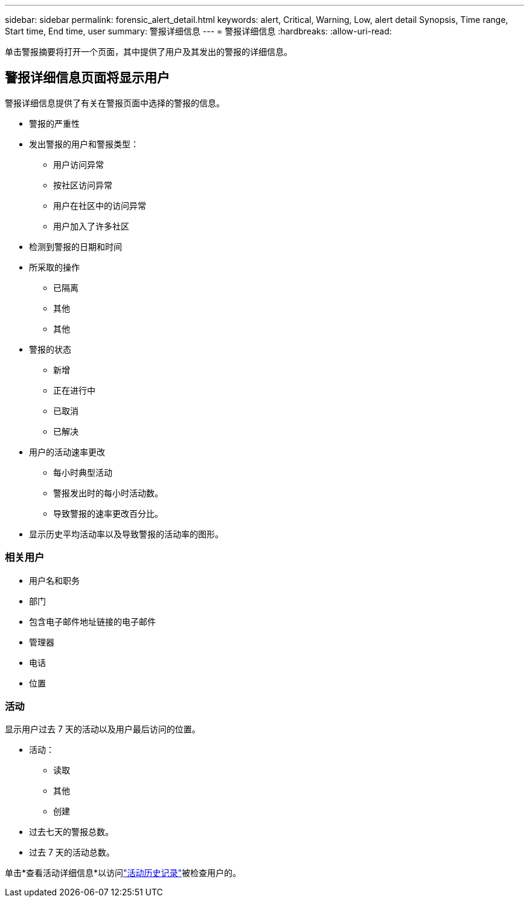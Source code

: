 ---
sidebar: sidebar 
permalink: forensic_alert_detail.html 
keywords: alert, Critical, Warning, Low, alert detail Synopsis, Time range, Start time, End time, user 
summary: 警报详细信息 
---
= 警报详细信息
:hardbreaks:
:allow-uri-read: 


[role="lead"]
单击警报摘要将打开一个页面，其中提供了用户及其发出的警报的详细信息。



== 警报详细信息页面将显示用户

警报详细信息提供了有关在警报页面中选择的警报的信息。

* 警报的严重性
* 发出警报的用户和警报类型：
+
** 用户访问异常
** 按社区访问异常
** 用户在社区中的访问异常
** 用户加入了许多社区


* 检测到警报的日期和时间
* 所采取的操作
+
** 已隔离
** 其他
** 其他


* 警报的状态
+
** 新增
** 正在进行中
** 已取消
** 已解决


* 用户的活动速率更改
+
** 每小时典型活动
** 警报发出时的每小时活动数。
** 导致警报的速率更改百分比。


* 显示历史平均活动率以及导致警报的活动率的图形。




=== 相关用户

* 用户名和职务
* 部门
* 包含电子邮件地址链接的电子邮件
* 管理器
* 电话
* 位置




=== 活动

显示用户过去 7 天的活动以及用户最后访问的位置。

* 活动：
+
** 读取
** 其他
** 创建


* 过去七天的警报总数。
* 过去 7 天的活动总数。


单击*查看活动详细信息*以访问link:forensic_activity_history["活动历史记录"]被检查用户的。
